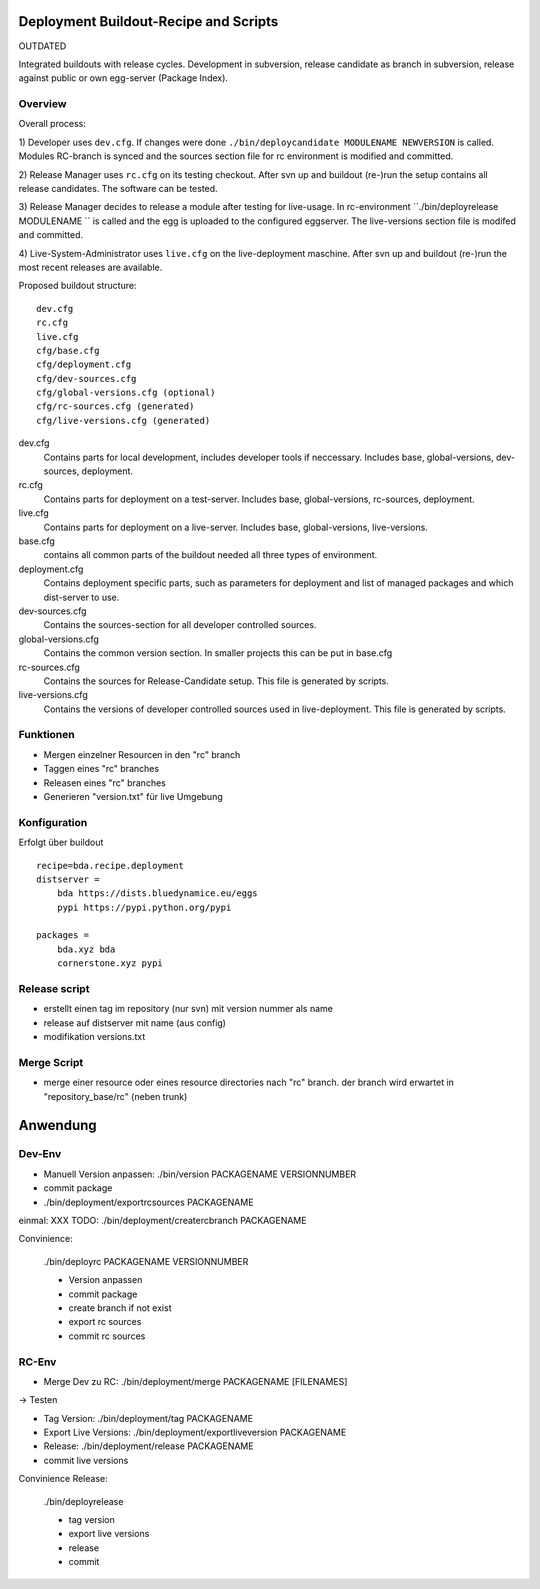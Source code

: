 Deployment Buildout-Recipe and Scripts
======================================

OUTDATED

Integrated buildouts with release cycles. Development in subversion, release
candidate as branch in subversion, release against public or own egg-server 
(Package Index).

Overview
--------

Overall process: 

1) Developer uses ``dev.cfg``. If changes were done 
``./bin/deploycandidate MODULENAME NEWVERSION`` is called. Modules RC-branch is
synced and the sources section file for rc environment is modified and committed.

2) Release Manager uses ``rc.cfg`` on its testing checkout. After svn up and 
buildout (re-)run the setup contains all release candidates. The software can be 
tested.

3) Release Manager decides to release a module after testing for live-usage. 
In rc-environment ``./bin/deployrelease MODULENAME `` is called and the egg is 
uploaded to the configured eggserver. The live-versions section file is 
modifed and committed. 

4) Live-System-Administrator uses ``live.cfg`` on the live-deployment maschine.
After svn up and buildout (re-)run the most recent releases are available. 

Proposed buildout structure::

    dev.cfg
    rc.cfg
    live.cfg
    cfg/base.cfg
    cfg/deployment.cfg
    cfg/dev-sources.cfg
    cfg/global-versions.cfg (optional)
    cfg/rc-sources.cfg (generated)
    cfg/live-versions.cfg (generated)
    
dev.cfg
    Contains parts for local development, includes developer tools if 
    neccessary. Includes base, global-versions, dev-sources, deployment.    
    
rc.cfg 
    Contains parts for deployment on a test-server. Includes  base, 
    global-versions, rc-sources, deployment.
    
live.cfg        
    Contains parts for deployment on a live-server. Includes  base,
    global-versions, live-versions.
    
base.cfg 
    contains all common parts of the buildout needed all three types of 
    environment.
    
deployment.cfg  
    Contains deployment specific parts, such as parameters for deployment and
    list of managed packages and which dist-server to use.
    
dev-sources.cfg
    Contains the sources-section for all developer controlled sources.
    
global-versions.cfg
    Contains the common version section. In smaller projects this can be put in 
    base.cfg
    
rc-sources.cfg
    Contains the sources for Release-Candidate setup. This file is generated by 
    scripts. 

live-versions.cfg
    Contains the versions of developer controlled sources used in 
    live-deployment. This file is generated by scripts. 

Funktionen
----------

* Mergen einzelner Resourcen in den "rc" branch

* Taggen eines "rc" branches

* Releasen eines "rc" branches

* Generieren "version.txt" für live Umgebung


Konfiguration
-------------

Erfolgt über buildout
::

    recipe=bda.recipe.deployment
    distserver =
        bda https://dists.bluedynamice.eu/eggs
        pypi https://pypi.python.org/pypi
    
    packages =
        bda.xyz bda
        cornerstone.xyz pypi


Release script
--------------

* erstellt einen tag im repository (nur svn) mit version nummer als name

* release auf distserver mit name (aus config)

* modifikation versions.txt


Merge Script
------------

* merge einer resource oder eines resource directories nach "rc" branch. 
  der branch wird erwartet in "repository_base/rc" (neben trunk)
  
  
Anwendung
=========

Dev-Env
-------

* Manuell Version anpassen: ./bin/version PACKAGENAME VERSIONNUMBER

* commit package

* ./bin/deployment/exportrcsources PACKAGENAME

einmal: XXX TODO: ./bin/deployment/creatercbranch PACKAGENAME

Convinience:

    ./bin/deployrc PACKAGENAME VERSIONNUMBER
    
    - Version anpassen
    - commit package
    - create branch if not exist
    - export rc sources
    - commit rc sources

    
RC-Env
------

* Merge Dev zu RC: ./bin/deployment/merge PACKAGENAME [FILENAMES]

-> Testen

* Tag Version: ./bin/deployment/tag PACKAGENAME

* Export Live Versions: ./bin/deployment/exportliveversion PACKAGENAME

* Release: ./bin/deployment/release  PACKAGENAME

* commit live versions

Convinience Release:

    ./bin/deployrelease
    
    - tag version
    - export live versions
    - release
    - commit

